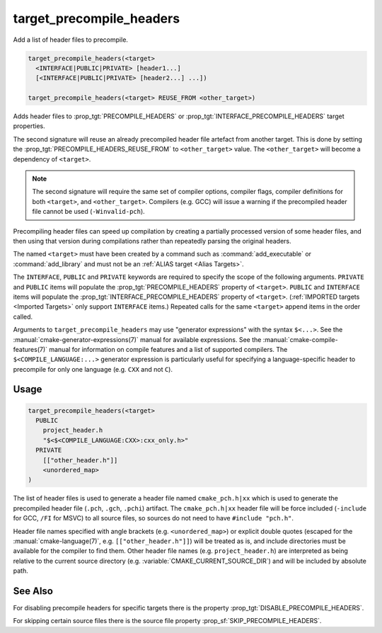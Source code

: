 target_precompile_headers
-------------------------

Add a list of header files to precompile.

.. code-block:: cmake

  target_precompile_headers(<target>
    <INTERFACE|PUBLIC|PRIVATE> [header1...]
    [<INTERFACE|PUBLIC|PRIVATE> [header2...] ...])

  target_precompile_headers(<target> REUSE_FROM <other_target>)

Adds header files to :prop_tgt:`PRECOMPILE_HEADERS` or
:prop_tgt:`INTERFACE_PRECOMPILE_HEADERS` target properties.

The second signature will reuse an already precompiled header file artefact
from another target. This is done by setting the
:prop_tgt:`PRECOMPILE_HEADERS_REUSE_FROM` to ``<other_target>`` value.
The ``<other_target>`` will become a dependency of ``<target>``.

.. note::

  The second signature will require the same set of compiler options,
  compiler flags, compiler definitions for both ``<target>``, and
  ``<other_target>``. Compilers (e.g. GCC) will issue a warning if the
  precompiled header file cannot be used (``-Winvalid-pch``).

Precompiling header files can speed up compilation by creating a partially
processed version of some header files, and then using that version during
compilations rather than repeatedly parsing the original headers.

The named ``<target>`` must have been created by a command such as
:command:`add_executable` or :command:`add_library` and must not be an
:ref:`ALIAS target <Alias Targets>`.

The ``INTERFACE``, ``PUBLIC`` and ``PRIVATE`` keywords are required to
specify the scope of the following arguments.  ``PRIVATE`` and ``PUBLIC``
items will populate the :prop_tgt:`PRECOMPILE_HEADERS` property of
``<target>``.  ``PUBLIC`` and ``INTERFACE`` items will populate the
:prop_tgt:`INTERFACE_PRECOMPILE_HEADERS` property of ``<target>``.
(:ref:`IMPORTED targets <Imported Targets>` only support ``INTERFACE`` items.)
Repeated calls for the same ``<target>`` append items in the order called.

Arguments to ``target_precompile_headers`` may use "generator expressions"
with the syntax ``$<...>``.
See the :manual:`cmake-generator-expressions(7)` manual for available
expressions.  See the :manual:`cmake-compile-features(7)` manual for
information on compile features and a list of supported compilers.
The ``$<COMPILE_LANGUAGE:...>`` generator expression is particularly
useful for specifying a language-specific header to precompile for
only one language (e.g. ``CXX`` and not ``C``).

Usage
^^^^^

.. code-block:: cmake

  target_precompile_headers(<target>
    PUBLIC
      project_header.h
      "$<$<COMPILE_LANGUAGE:CXX>:cxx_only.h>"
    PRIVATE
      [["other_header.h"]]
      <unordered_map>
  )

The list of header files is used to generate a header file named
``cmake_pch.h|xx`` which is used to generate the precompiled header file
(``.pch``, ``.gch``, ``.pchi``) artifact.  The ``cmake_pch.h|xx`` header
file will be force included (``-include`` for GCC, ``/FI`` for MSVC) to
all source files, so sources do not need to have ``#include "pch.h"``.

Header file names specified with angle brackets (e.g. ``<unordered_map>``) or
explicit double quotes (escaped for the :manual:`cmake-language(7)`,
e.g. ``[["other_header.h"]]``) will be treated as is, and include directories
must be available for the compiler to find them.  Other header file names
(e.g. ``project_header.h``) are interpreted as being relative to the current
source directory (e.g. :variable:`CMAKE_CURRENT_SOURCE_DIR`) and will be
included by absolute path.

See Also
^^^^^^^^

For disabling precompile headers for specific targets there is the
property :prop_tgt:`DISABLE_PRECOMPILE_HEADERS`.

For skipping certain source files there is the source file property
:prop_sf:`SKIP_PRECOMPILE_HEADERS`.

